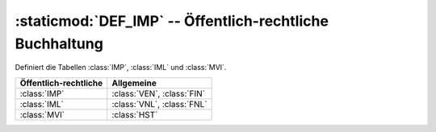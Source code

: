 :staticmod:`DEF_IMP` -- Öffentlich-rechtliche Buchhaltung
=========================================================

.. staticmod:: DEF_IMP 

Definiert die Tabellen :class:`IMP`, :class:`IML` und :class:`MVI`.

=====================  ==========================
Öffentlich-rechtliche  Allgemeine 
=====================  ==========================
:class:`IMP`           :class:`VEN`, :class:`FIN`
:class:`IML`           :class:`VNL`, :class:`FNL`
:class:`MVI`           :class:`HST`
=====================  ==========================


.. function:: ImlGenerate(aIml,cIdJnl,cIdDoc)

   Generates :class:`IML` records from an array.
   Called from :func:`ImlCopy`.
   The array may be constructed using :func:`MviImlCollect`.
   
   
   
.. function:: ImlCopy()   


.. function:: MviLnCollect(bPreCollect,lIdPar)

   Loops over MVI according to the current MVI filter options and calls
   :func:`MviImlCollect` on each found record.

   Called from :func:`ImlCopy`, :func:`TrlCopy`, :func:`LniCreate`

.. function:: MviImlCollect(aIml,lTestAttrV)

   Adds the information of the current :class:`MVI` record as an array
   item to `aIml`.
   
   Called from :func:`MviLnCollect`. 

